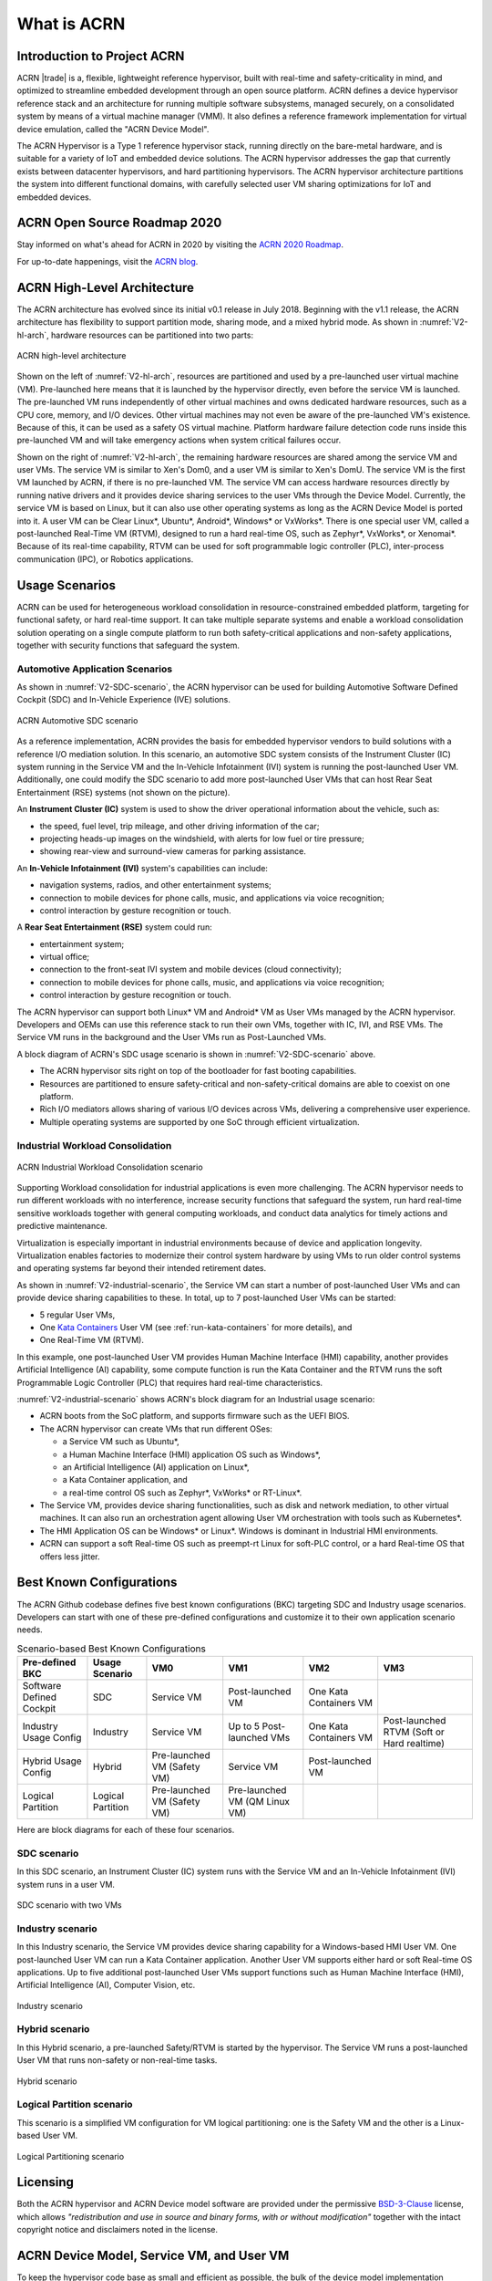 .. _introduction:

What is ACRN
############

Introduction to Project ACRN
****************************

ACRN |trade| is a, flexible, lightweight reference hypervisor, built with
real-time and safety-criticality in mind, and optimized to streamline
embedded development through an open source platform. ACRN defines a
device hypervisor reference stack and an architecture for running
multiple software subsystems, managed securely, on a consolidated system
by means of a virtual machine manager (VMM). It also defines a reference
framework implementation for virtual device emulation, called the "ACRN
Device Model".

The ACRN Hypervisor is a Type 1 reference hypervisor stack, running
directly on the bare-metal hardware, and is suitable for a variety of
IoT and embedded device solutions. The ACRN hypervisor addresses the gap
that currently exists between datacenter hypervisors, and hard
partitioning hypervisors. The ACRN hypervisor architecture partitions
the system into different functional domains, with carefully selected
user VM sharing optimizations for IoT and embedded devices.

ACRN Open Source Roadmap 2020
*****************************

Stay informed on what's ahead for ACRN in 2020 by visiting the
`ACRN 2020 Roadmap <https://projectacrn.org/wp-content/uploads/sites/59/2020/03/ACRN-Roadmap-External-2020.pdf>`_.

For up-to-date happenings, visit the `ACRN blog <https://projectacrn.org/blog/>`_.

ACRN High-Level Architecture
****************************

The ACRN architecture has evolved since its initial v0.1 release in
July 2018. Beginning with the v1.1 release, the ACRN architecture has
flexibility to support partition mode, sharing mode, and a mixed hybrid
mode. As shown in :numref:`V2-hl-arch`, hardware resources can be
partitioned into two parts:

.. figure:: images/ACRN-V2-high-level-arch.png
   :width: 700px
   :align: center
   :name: V2-hl-arch

   ACRN high-level architecture

Shown on the left of :numref:`V2-hl-arch`, resources are partitioned and
used by a pre-launched user virtual machine (VM). Pre-launched here
means that it is launched by the hypervisor directly, even before the
service VM is launched. The pre-launched VM runs independently of other
virtual machines and owns dedicated hardware resources, such as a CPU
core, memory, and I/O devices. Other virtual machines may not even be
aware of the pre-launched VM's existence. Because of this, it can be
used as a safety OS virtual machine.  Platform hardware failure
detection code runs inside this pre-launched VM and will take emergency
actions when system critical failures occur.

Shown on the right of :numref:`V2-hl-arch`, the remaining hardware
resources are shared among the service VM and user VMs.  The service VM
is similar to Xen's Dom0, and a user VM is similar to Xen's DomU. The
service VM is the first VM launched by ACRN, if there is no pre-launched
VM. The service VM can access hardware resources directly by running
native drivers and it provides device sharing services to the user VMs
through the Device Model.  Currently, the service VM is based on Linux,
but it can also use other operating systems as long as the ACRN Device
Model is ported into it. A user VM can be Clear Linux*, Ubuntu*, Android*,
Windows* or VxWorks*.  There is one special user VM, called a
post-launched Real-Time VM (RTVM), designed to run a hard real-time OS,
such as Zephyr*, VxWorks*, or Xenomai*. Because of its real-time capability, RTVM
can be used for soft programmable logic controller (PLC), inter-process
communication (IPC), or Robotics applications.

.. _usage-scenarios:

Usage Scenarios
***************

ACRN can be used for heterogeneous workload consolidation in
resource-constrained embedded platform, targeting for functional safety,
or hard real-time support. It can take multiple separate systems and
enable a workload consolidation solution operating on a single compute
platform to run both safety-critical applications and non-safety
applications, together with security functions that safeguard the
system.


Automotive Application Scenarios
================================

As shown in :numref:`V2-SDC-scenario`, the ACRN hypervisor can be used
for building Automotive Software Defined Cockpit (SDC) and In-Vehicle
Experience (IVE) solutions.

.. figure:: images/ACRN-V2-SDC-scenario.png
   :width: 600px
   :align: center
   :name: V2-SDC-scenario

   ACRN Automotive SDC scenario

As a reference implementation, ACRN provides the basis for embedded
hypervisor vendors to build solutions with a reference I/O mediation
solution.  In this scenario, an automotive SDC system consists of the
Instrument Cluster (IC) system running in the Service VM and the In-Vehicle
Infotainment (IVI) system is running the post-launched User VM. Additionally,
one could modify the SDC scenario to add more post-launched User VMs that can
host Rear Seat Entertainment (RSE) systems (not shown on the picture).

An **Instrument Cluster (IC)** system is used to show the driver operational
information about the vehicle, such as:

- the speed, fuel level, trip mileage, and other driving information of
  the car;
- projecting heads-up images on the windshield, with alerts for low
  fuel or tire pressure;
- showing rear-view and surround-view cameras for parking assistance.

An **In-Vehicle Infotainment (IVI)** system's capabilities can include:

- navigation systems, radios, and other entertainment systems;
- connection to mobile devices for phone calls, music, and applications
  via voice recognition;
- control interaction by gesture recognition or touch.

A **Rear Seat Entertainment (RSE)** system could run:

- entertainment system;
- virtual office;
- connection to the front-seat IVI system and mobile devices (cloud
  connectivity);
- connection to mobile devices for phone calls, music, and applications
  via voice recognition;
- control interaction by gesture recognition or touch.

The ACRN hypervisor can support both Linux* VM and Android* VM as User
VMs managed by the ACRN hypervisor. Developers and OEMs can use this
reference stack to run their own VMs, together with IC, IVI, and RSE
VMs. The Service VM runs in the background and the User VMs run as
Post-Launched VMs.

A block diagram of ACRN's SDC usage scenario is shown in
:numref:`V2-SDC-scenario` above.

- The ACRN hypervisor sits right on top of the bootloader for fast booting
  capabilities.
- Resources are partitioned to ensure safety-critical and
  non-safety-critical domains are able to coexist on one platform.
- Rich I/O mediators allows sharing of various I/O devices across VMs,
  delivering a comprehensive user experience.
- Multiple operating systems are supported by one SoC through efficient
  virtualization.

Industrial Workload Consolidation
=================================

.. figure:: images/ACRN-V2-industrial-scenario.png
   :width: 600px
   :align: center
   :name: V2-industrial-scenario

   ACRN Industrial Workload Consolidation scenario

Supporting Workload consolidation for industrial applications is even
more challenging. The ACRN hypervisor needs to run different workloads with no
interference, increase security functions that safeguard the system, run hard
real-time sensitive workloads together with general computing workloads, and
conduct data analytics for timely actions and predictive maintenance.

Virtualization is especially important in industrial environments
because of device and application longevity. Virtualization enables
factories to modernize their control system hardware by using VMs to run
older control systems and operating systems far beyond their intended
retirement dates.

As shown in :numref:`V2-industrial-scenario`, the Service VM can start a number
of post-launched User VMs and can provide device sharing capabilities to these.
In total, up to 7 post-launched User VMs can be started:

- 5 regular User VMs,
- One `Kata Containers <https://katacontainers.io>`_ User VM (see
  :ref:`run-kata-containers` for more details), and
- One Real-Time VM (RTVM).

In this example, one post-launched User VM provides Human Machine Interface
(HMI) capability, another provides Artificial Intelligence (AI) capability, some
compute function is run the Kata Container and the RTVM runs the soft
Programmable Logic Controller (PLC) that requires hard real-time
characteristics.

:numref:`V2-industrial-scenario` shows ACRN's block diagram for an
Industrial usage scenario:

- ACRN boots from the SoC platform, and supports firmware such as the
  UEFI BIOS.
- The ACRN hypervisor can create VMs that run different OSes:

  - a Service VM such as Ubuntu*,
  - a Human Machine Interface (HMI) application OS such as Windows*,
  - an Artificial Intelligence (AI) application on Linux*,
  - a Kata Container application, and
  - a real-time control OS such as Zephyr*, VxWorks* or RT-Linux*.

- The Service VM, provides device sharing functionalities, such as
  disk and network mediation, to other virtual machines.
  It can also run an orchestration agent allowing User VM orchestration
  with tools such as Kubernetes*.
- The HMI Application OS can be Windows* or Linux*. Windows is dominant
  in Industrial HMI environments.
- ACRN can support a soft Real-time OS such as preempt-rt Linux for
  soft-PLC control, or a hard Real-time OS that offers less jitter.

Best Known Configurations
*************************

The ACRN Github codebase defines five best known configurations (BKC)
targeting SDC and Industry usage scenarios. Developers can start with
one of these pre-defined configurations and customize it to their own
application scenario needs.

.. list-table:: Scenario-based Best Known Configurations
   :header-rows: 1

   * - Pre-defined BKC
     - Usage Scenario
     - VM0
     - VM1
     - VM2
     - VM3

   * - Software Defined Cockpit
     - SDC
     - Service VM
     - Post-launched VM
     - One Kata Containers VM
     -

   * - Industry Usage Config
     - Industry
     - Service VM
     - Up to 5 Post-launched VMs
     - One Kata Containers VM
     - Post-launched RTVM (Soft or Hard realtime)

   * - Hybrid Usage Config
     - Hybrid
     - Pre-launched VM (Safety VM)
     - Service VM
     - Post-launched VM
     -

   * - Logical Partition
     - Logical Partition
     - Pre-launched VM (Safety VM)
     - Pre-launched VM (QM Linux VM)
     -
     -

Here are block diagrams for each of these four scenarios.

SDC scenario
============

In this SDC scenario, an Instrument Cluster (IC) system runs with the
Service VM and an In-Vehicle Infotainment (IVI) system runs in a user
VM.

.. figure:: images/ACRN-V2-SDC-scenario.png
   :width: 600px
   :align: center
   :name: ACRN-SDC

   SDC scenario with two VMs

Industry scenario
=================

In this Industry scenario, the Service VM provides device sharing capability for
a Windows-based HMI User VM. One post-launched User VM can run a Kata Container
application. Another User VM supports either hard or soft Real-time OS
applications. Up to five additional post-launched User VMs support functions
such as Human Machine Interface (HMI), Artificial Intelligence (AI), Computer
Vision, etc.

.. figure:: images/ACRN-Industry.png
   :width: 600px
   :align: center
   :name: Industry

   Industry scenario

Hybrid scenario
===============

In this Hybrid scenario, a pre-launched Safety/RTVM is started by the
hypervisor. The Service VM runs a post-launched User VM that runs non-safety or
non-real-time tasks.

.. figure:: images/ACRN-Hybrid.png
   :width: 600px
   :align: center
   :name: ACRN-Hybrid

   Hybrid scenario

Logical Partition scenario
==========================

This scenario is a simplified VM configuration for VM logical
partitioning: one is the Safety VM and the other is a Linux-based User
VM.

.. figure:: images/ACRN-Logical-Partition.png
   :width: 600px
   :align: center
   :name: logical-partition

   Logical Partitioning scenario


Licensing
*********
.. _BSD-3-Clause: https://opensource.org/licenses/BSD-3-Clause

Both the ACRN hypervisor and ACRN Device model software are provided
under the permissive `BSD-3-Clause`_ license, which allows
*"redistribution and use in source and binary forms, with or without
modification"* together with the intact copyright notice and
disclaimers noted in the license.


ACRN Device Model, Service VM, and User VM
******************************************

To keep the hypervisor code base as small and efficient as possible, the
bulk of the device model implementation resides in the Service VM to
provide sharing and other capabilities. The details of which devices are
shared and the mechanism used for their sharing is described in
`pass-through`_ section below.

The Service VM runs with the system's highest virtual machine priority
to ensure required device time-sensitive requirements and system quality
of service (QoS). Service VM tasks run with mixed priority. Upon a
callback servicing a particular User VM request, the corresponding
software (or mediator) in the Service VM inherits the User VM priority.
There may also be additional low-priority background tasks within the
Service OS.

In the automotive example we described above, the User VM is the central
hub of vehicle control and in-vehicle entertainment. It provides support
for radio and entertainment options, control of the vehicle climate
control, and vehicle navigation displays. It also provides connectivity
options for using USB, Bluetooth, and Wi-Fi for third-party device
interaction with the vehicle, such as Android Auto\* or Apple CarPlay*,
and many other features.

Boot Sequence
*************

.. _systemd-boot: https://www.freedesktop.org/software/systemd/man/systemd-boot.html
.. _grub: https://www.gnu.org/software/grub/manual/grub/
.. _Slim Bootloader: https://www.intel.com/content/www/us/en/design/products-and-solutions/technologies/slim-bootloader/overview.html

ACRN supports two kinds of boots: **De-privilege boot mode** and **Direct
boot mode**.

De-privilege boot mode
======================

**De-privilege boot mode** is loaded by ``acrn.efi`` under a UEFI
environment. The Service VM must be the first launched VM, (i.e. VM0).

In :numref:`boot-flow`, we show a verified Boot Sequence with UEFI
on an Intel Architecture platform NUC (see :ref:`hardware`).

.. graphviz:: images/boot-flow.dot
   :name: boot-flow
   :align: center
   :caption: ACRN Hypervisor De-privilege boot mode Flow

The Boot process proceeds as follows:

#. UEFI verifies and boots the ACRN hypervisor and Service VM Bootloader.
#. UEFI (or Service VM Bootloader) verifies and boots the Service VM kernel.
#. The Service VM kernel verifies and loads the ACRN Device Model and the Virtual
   bootloader through ``dm-verity``.
#. The virtual bootloader starts the User-side verified boot process.

.. note::
   To avoid a hardware resources conflict with the ACRN hypervisor, UEFI
   services shall not use IOMMU. In addition, we only currently support the
   UEFI timer with the HPET MSI.

In this boot mode, both the Service and User VM boot options (e.g. Linux
command-line parameters) are configured following the instructions for the EFI
bootloader used by the Operating System (OS).

* In the case of Clear Linux, the EFI bootloader is `systemd-boot`_ and the Linux
  kernel command-line parameters are defined in the ``.conf`` files.

.. note::

   A virtual `Slim Bootloader`_ called ``vSBL``, can also be used to start User VMs. The
   :ref:`acrn-dm_parameters` provides more information on how to boot a
   User VM using ``vSBL``. Note that in this case, the kernel command-line
   parameters are defined by the combination of the ``cmdline.txt`` passed
   on to the ``iasimage`` script and in the launch script, via the ``-B``
   option.

Direct boot mode
================

The ACRN hypervisor can be booted from a third-party bootloader
directly, called **Direct boot mode**. A popular bootloader is `grub`_ and is
also widely used by Linux distributions.

:ref:`using_grub` has a introduction on how to boot ACRN hypervisor with GRUB.

In :numref:`boot-flow-2`, we show the **Direct boot mode** sequence:

.. graphviz:: images/boot-flow-2.dot
  :name: boot-flow-2
  :align: center
  :caption: ACRN Hypervisor Direct boot mode Boot Flow

The Boot process proceeds as follows:

#. UEFI boots GRUB.
#. GRUB boots the ACRN hypervisor and loads the VM kernels as Multi-boot
   modules.
#. The ACRN hypervisor verifies and boots kernels of the Pre-launched VM and
   Service VM.
#. In the Service VM launch path, the Service VM kernel verifies and loads
   the ACRN Device Model and Virtual bootloader through ``dm-verity``.
#. The virtual bootloader starts the User-side verified boot process.

In this boot mode, the boot options of pre-launched VM and service VM are defined
in the variable of ``bootargs`` of struct ``vm_configs[vm id].os_config``
in the source code ``hypervisor/$(SCENARIO)/vm_configurations.c`` by default.
Their boot options can be overridden by the GRUB menu. See :ref:`using_grub` for
details. The boot options of post-launched VM is not covered by hypervisor
source code or GRUB menu, it is defined in guest image file or specified by
launch scripts.

.. note::

   `Slim Bootloader`_ is an alternative boot firmware that can be used to
   boot ACRN in **Direct boot mode**. The `Boot ACRN Hypervisor
   <https://slimbootloader.github.io/how-tos/boot-acrn.html>`_ tutorial
   provides more information on how to use SBL with ACRN.


ACRN Hypervisor Architecture
****************************

ACRN hypervisor is a Type 1 hypervisor, running directly on bare-metal
hardware. It implements a hybrid VMM architecture, using a privileged
service VM, running the Service VM that manages the I/O devices and
provides I/O mediation. Multiple User VMs are supported, with each of
them running different OSs.

Running systems in separate VMs provides isolation between other VMs and
their applications, reducing potential attack surfaces and minimizing
safety interference.  However, running the systems in separate VMs may
introduce additional latency for applications.

:numref:`V2-hl-arch` shows the ACRN hypervisor architecture, with
all types of Virtual Machines (VMs) represented:

- Pre-launched User VM (Safety/RTVM)
- Pre-launched Service VM
- Post-launched User VM
- Kata Container VM (post-launched)
- Real-Time VM (RTVM)

The Service VM owns most of the devices including the platform devices, and
provides I/O mediation. The notable exceptions are the devices assigned to the
pre-launched User VM. Some of the PCIe devices may be passed through
to the post-launched User OSes via the VM configuration. The Service VM runs
hypervisor-specific applications together, such as the ACRN device model, and
ACRN VM manager.

ACRN hypervisor also runs the ACRN VM manager to collect running
information of the User OS, and controls the User VM such as starting,
stopping, and pausing a VM, pausing or resuming a virtual CPU.

.. figure:: images/architecture.png
   :width: 600px
   :align: center
   :name: ACRN-architecture

   ACRN Hypervisor Architecture

ACRN hypervisor takes advantage of Intel Virtualization Technology
(Intel VT), and ACRN hypervisor runs in Virtual Machine Extension (VMX)
root operation, or host mode, or VMM mode. All the guests, including
User VM and Service VM, run in VMX non-root operation, or guest mode. (Hereafter,
we use the terms VMM mode and Guest mode for simplicity).

The VMM mode has 4 protection rings, but runs the ACRN hypervisor in
ring 0 privilege only, leaving rings 1-3 unused. The guest (including
Service VM and User VM), running in Guest mode, also has its own four protection
rings (ring 0 to 3). The User kernel runs in ring 0 of guest mode, and
user land applications run in ring 3 of User mode (ring 1 & 2 are
usually not used by commercial OSes).

.. figure:: images/VMX-brief.png
   :align: center
   :name: VMX-brief

   VMX Brief

As shown in :numref:`VMX-brief`, VMM mode and guest mode are switched
through VM Exit and VM Entry. When the bootloader hands off control to
the ACRN hypervisor, the processor hasn't enabled VMX operation yet. The
ACRN hypervisor needs to enable VMX operation thru a VMXON instruction
first. Initially, the processor stays in VMM mode when the VMX operation
is enabled. It enters guest mode thru a VM resume instruction (or first
time VM launch), and returns back to VMM mode thru a VM exit event. VM
exit occurs in response to certain instructions and events.

The behavior of processor execution in guest mode is controlled by a
virtual machine control structure (VMCS). VMCS contains the guest state
(loaded at VM Entry, and saved at VM Exit), the host state, (loaded at
the time of VM exit), and the guest execution controls. ACRN hypervisor
creates a VMCS data structure for each virtual CPU, and uses the VMCS to
configure the behavior of the processor running in guest mode.

When the execution of the guest hits a sensitive instruction, a VM exit
event may happen as defined in the VMCS configuration. Control goes back
to the ACRN hypervisor when the VM exit happens. The ACRN hypervisor
emulates the guest instruction (if the exit was due to privilege issue)
and resumes the guest to its next instruction, or fixes the VM exit
reason (for example if a guest memory page is not mapped yet) and resume
the guest to re-execute the instruction.

Note that the address space used in VMM mode is different from that in
guest mode. The guest mode and VMM mode use different memory mapping
tables, and therefore the ACRN hypervisor is protected from guest
access. The ACRN hypervisor uses EPT to map the guest address, using the
guest page table to map from guest linear address to guest physical
address, and using the EPT table to map from guest physical address to
machine physical address or host physical address (HPA).

ACRN Device Model Architecture
******************************

Because devices may need to be shared between VMs, device emulation is
used to give VM applications (and OSes) access to these shared devices.
Traditionally there are three architectural approaches to device
emulation:

* The first architecture is **device emulation within the hypervisor** which
  is a common method implemented within the VMware\* workstation product
  (an operating system-based hypervisor). In this method, the hypervisor
  includes emulations of common devices that the various guest operating
  systems can share, including virtual disks, virtual network adapters,
  and other necessary platform elements.

* The second architecture is called **user space device emulation**. As the
  name implies, rather than the device emulation being embedded within
  the hypervisor, it is instead implemented in a separate user space
  application. QEMU, for example, provides this kind of device emulation
  also used by a large number of independent hypervisors. This model is
  advantageous, because the device emulation is independent of the
  hypervisor and can therefore be shared for other hypervisors. It also
  permits arbitrary device emulation without having to burden the
  hypervisor (which operates in a privileged state) with this
  functionality.

* The third variation on hypervisor-based device emulation is
  **paravirtualized (PV) drivers**. In this model introduced by the `XEN
  project`_ the hypervisor includes the physical drivers, and each guest
  operating system includes a hypervisor-aware driver that works in
  concert with the hypervisor drivers.

.. _XEN project:
   https://wiki.xenproject.org/wiki/Understanding_the_Virtualization_Spectrum

In the device emulation models discussed above, there's a price to pay
for sharing devices. Whether device emulation is performed in the
hypervisor, or in user space within an independent VM, overhead exists.
This overhead is worthwhile as long as the devices need to be shared by
multiple guest operating systems. If sharing is not necessary, then
there are more efficient methods for accessing devices, for example
"passthrough".

ACRN device model is a placeholder of the User VM. It allocates memory for
the User OS, configures and initializes the devices used by the User VM,
loads the virtual firmware, initializes the virtual CPU state, and
invokes the ACRN hypervisor service to execute the guest instructions.
ACRN Device model is an application running in the Service VM that
emulates devices based on command line configuration, as shown in
the architecture diagram :numref:`device-model` below:

.. figure:: images/device-model.png
   :align: center
   :name: device-model

   ACRN Device Model

ACRN Device model incorporates these three aspects:

**Device Emulation**:
  ACRN Device model provides device emulation routines that register
  their I/O handlers to the I/O dispatcher. When there is an I/O request
  from the User VM device, the I/O dispatcher sends this request to the
  corresponding device emulation routine.

**I/O Path**:
  see `ACRN-io-mediator`_ below

**VHM**:
  The Virtio and Hypervisor Service Module is a kernel module in the
  Service VM acting as a middle layer to support the device model. The VHM
  and its client handling flow is described below:

  #. ACRN hypervisor IOREQ is forwarded to the VHM by an upcall
     notification to the Service VM.
  #. VHM will mark the IOREQ as "in process" so that the same IOREQ will
     not pick up again. The IOREQ will be sent to the client for handling.
     Meanwhile, the VHM is ready for another IOREQ.
  #. IOREQ clients are either an Service VM Userland application or a Service VM
     Kernel space module. Once the IOREQ is processed and completed, the
     Client will issue an IOCTL call to the VHM to notify an IOREQ state
     change. The VHM then checks and hypercalls to ACRN hypervisor
     notifying it that the IOREQ has completed.

.. note::
   * Userland: dm as ACRN Device Model.
   * Kernel space: VBS-K, MPT Service, VHM itself

.. _pass-through:

Device passthrough
******************

At the highest level, device passthrough is about providing isolation
of a device to a given guest operating system so that the device can be
used exclusively by that guest.

.. figure:: images/device-passthrough.png
   :align: center
   :name: device-passthrough

   Device Passthrough

Near-native performance can be achieved by using device passthrough.
This is ideal for networking applications (or those with high disk I/O
needs) that have not adopted virtualization because of contention and
performance degradation through the hypervisor (using a driver in the
hypervisor or through the hypervisor to a user space emulation).
Assigning devices to specific guests is also useful when those devices
inherently wouldn't be shared. For example, if a system includes
multiple video adapters, those adapters could be passed through to
unique guest domains.

Finally, there may be specialized PCI devices that only one guest domain
uses, so they should be passed through to the guest. Individual USB
ports could be isolated to a given domain too, or a serial port (which
is itself not shareable) could be isolated to a particular guest. In
ACRN hypervisor, we support USB controller passthrough only and we
don't support passthrough for a legacy serial port, (for example
0x3f8).


Hardware support for device passthrough
=======================================

Intel's current processor architectures provides support for device
passthrough with VT-d. VT-d maps guest physical address to machine
physical address, so device can use guest physical address directly.
When this mapping occurs, the hardware takes care of access (and
protection), and the guest operating system can use the device as if it
were a non-virtualized system. In addition to mapping guest to physical
memory, isolation prevents this device from accessing memory belonging
to other guests or the hypervisor.

Another innovation that helps interrupts scale to large numbers of VMs
is called Message Signaled Interrupts (MSI). Rather than relying on
physical interrupt pins to be associated with a guest, MSI transforms
interrupts into messages that are more easily virtualized (scaling to
thousands of individual interrupts). MSI has been available since PCI
version 2.2 but is also available in PCI Express (PCIe), where it allows
fabrics to scale to many devices. MSI is ideal for I/O virtualization,
as it allows isolation of interrupt sources (as opposed to physical pins
that must be multiplexed or routed through software).

Hypervisor support for device passthrough
=========================================

By using the latest virtualization-enhanced processor architectures,
hypervisors and virtualization solutions can support device
passthrough (using VT-d), including Xen, KVM, and ACRN hypervisor.
In most cases, the guest operating system (User
OS) must be compiled to support passthrough, by using
kernel build-time options. Hiding the devices from the host VM may also
be required (as is done with Xen using pciback). Some restrictions apply
in PCI, for example, PCI devices behind a PCIe-to-PCI bridge must be
assigned to the same guest OS. PCIe does not have this restriction.

.. _ACRN-io-mediator:

ACRN I/O mediator
*****************

:numref:`io-emulation-path` shows the flow of an example I/O emulation path.

.. figure:: images/io-emulation-path.png
   :align: center
   :name: io-emulation-path

   I/O Emulation Path

Following along with the numbered items in :numref:`io-emulation-path`:

1. When a guest execute an I/O instruction (PIO or MMIO), a VM exit happens.
   ACRN hypervisor takes control, and analyzes the the VM
   exit reason, which is a VMX_EXIT_REASON_IO_INSTRUCTION for PIO access.
2. ACRN hypervisor fetches and analyzes the guest instruction, and
   notices it is a PIO instruction (``in AL, 20h`` in this example), and put
   the decoded information (including the PIO address, size of access,
   read/write, and target register) into the shared page, and
   notify/interrupt the Service VM to process.
3. The Virtio and hypervisor service module (VHM) in Service VM receives the
   interrupt, and queries the IO request ring to get the PIO instruction
   details.
4. It checks to see if any kernel device claims
   ownership of the IO port: if a kernel module claimed it, the kernel
   module is activated to execute its processing APIs. Otherwise, the VHM
   module leaves the IO request in the shared page and wakes up the
   device model thread to process.
5. The ACRN device model follow the same mechanism as the VHM. The I/O
   processing thread of device model queries the IO request ring to get the
   PIO instruction details and checks to see if any (guest) device emulation
   module claims ownership of the IO port: if a module claimed it,
   the module is invoked to execute its processing APIs.
6. After the ACRN device module completes the emulation (port IO 20h access
   in this example), (say uDev1 here), uDev1 puts the result into the
   shared page (in register AL in this example).
7. ACRN device model then returns control to ACRN hypervisor to indicate the
   completion of an IO instruction emulation, typically thru VHM/hypercall.
8. The ACRN hypervisor then knows IO emulation is complete, and copies
   the result to the guest register context.
9. The ACRN hypervisor finally advances the guest IP to
   indicate completion of instruction execution, and resumes the guest.

The MMIO path is very similar, except the VM exit reason is different. MMIO
access usually is trapped thru VMX_EXIT_REASON_EPT_VIOLATION in
the hypervisor.

Virtio framework architecture
*****************************

.. _Virtio spec:
   http://docs.oasis-open.org/virtio/virtio/v1.0/virtio-v1.0.html

Virtio is an abstraction for a set of common emulated devices in any
type of hypervisor. In the ACRN reference stack, our
implementation is compatible with `Virtio spec`_ 0.9 and 1.0. By
following this spec, virtual environments and guests
should have a straightforward, efficient, standard and extensible
mechanism for virtual devices, rather than boutique per-environment or
per-OS mechanisms.

Virtio provides a common frontend driver framework which not only
standardizes device interfaces, but also increases code reuse across
different virtualization platforms.

.. figure:: images/virtio-architecture.png
   :width: 500px
   :align: center
   :name: virtio-architecture

   Virtio Architecture

To better understand Virtio, especially its usage in
the ACRN project, several key concepts of Virtio are highlighted
here:

**Front-End Virtio driver** (a.k.a. frontend driver, or FE driver in this document)
  Virtio adopts a frontend-backend architecture, which enables a simple
  but flexible framework for both frontend and backend Virtio driver. The
  FE driver provides APIs to configure the interface, pass messages, produce
  requests, and notify backend Virtio driver. As a result, the FE driver
  is easy to implement and the performance overhead of emulating device is
  eliminated.

**Back-End Virtio driver** (a.k.a. backend driver, or BE driver in this document)
  Similar to FE driver, the BE driver, runs either in user-land or
  kernel-land of host OS. The BE driver consumes requests from FE driver
  and send them to the host's native device driver. Once the requests are
  done by the host native device driver, the BE driver notifies the FE
  driver about the completeness of the requests.

**Straightforward**: Virtio devices as standard devices on existing Buses
  Instead of creating new device buses from scratch, Virtio devices are
  built on existing buses. This gives a straightforward way for both FE
  and BE drivers to interact with each other. For example, FE driver could
  read/write registers of the device, and the virtual device could
  interrupt FE driver, on behalf of the BE driver, in case of something is
  happening.  Currently Virtio supports PCI/PCIe bus and MMIO bus. In
  ACRN project, only PCI/PCIe bus is supported, and all the Virtio devices
  share the same vendor ID 0x1AF4.

**Efficient**: batching operation is encouraged
  Batching operation and deferred notification are important to achieve
  high-performance I/O, since notification between FE and BE driver
  usually involves an expensive exit of the guest. Therefore batching
  operating and notification suppression are highly encouraged if
  possible. This will give an efficient implementation for the performance
  critical devices.

**Standard: virtqueue**
  All the Virtio devices share a standard ring buffer and descriptor
  mechanism, called a virtqueue, shown in Figure 6. A virtqueue
  is a queue of scatter-gather buffers. There are three important
  methods on virtqueues:

  * ``add_buf`` is for adding a request/response buffer in a virtqueue
  * ``get_buf`` is for getting a response/request in a virtqueue, and
  * ``kick`` is for notifying the other side for a virtqueue to
    consume buffers.

  The virtqueues are created in guest physical memory by the FE drivers.
  The BE drivers only need to parse the virtqueue structures to obtain
  the requests and get the requests done. How virtqueue is organized is
  specific to the User OS. In the implementation of Virtio in Linux, the
  virtqueue is implemented as a ring buffer structure called vring.

  In ACRN, the virtqueue APIs can be leveraged
  directly so users don't need to worry about the details of the
  virtqueue. Refer to the User VM for
  more details about the virtqueue implementations.

**Extensible: feature bits**
  A simple extensible feature negotiation mechanism exists for each virtual
  device and its driver. Each virtual device could claim its
  device specific features while the corresponding driver could respond to
  the device with the subset of features the driver understands. The
  feature mechanism enables forward and backward compatibility for the
  virtual device and driver.

In the ACRN reference stack, we implement user-land and kernel
space as shown in :numref:`virtio-framework-userland`:

.. figure:: images/virtio-framework-userland.png
   :width: 600px
   :align: center
   :name: virtio-framework-userland

   Virtio Framework - User Land

In the Virtio user-land framework, the implementation is compatible with
Virtio Spec 0.9/1.0. The VBS-U is statically linked with Device Model,
and communicates with Device Model through the PCIe interface: PIO/MMIO
or MSI/MSIx. VBS-U accesses Virtio APIs through user space vring service
API helpers. User space vring service API helpers access shared ring
through remote memory map (mmap). VHM maps User VM memory with the help of
ACRN Hypervisor.

.. figure:: images/virtio-framework-kernel.png
   :width: 600px
   :align: center
   :name: virtio-framework-kernel

   Virtio Framework - Kernel Space

VBS-U offloads data plane processing to VBS-K. VBS-U initializes VBS-K
at the right timings, for example. The FE driver sets
VIRTIO_CONFIG_S_DRIVER_OK to avoid unnecessary device configuration
changes while running. VBS-K can access shared rings through VBS-K
virtqueue APIs. VBS-K virtqueue APIs are similar to VBS-U virtqueue
APIs. VBS-K registers as VHM client(s) to handle a continuous range of
registers

There may be one or more VHM-clients for each VBS-K, and there can be a
single VHM-client for all VBS-Ks as well. VBS-K notifies FE through VHM
interrupt APIs.
